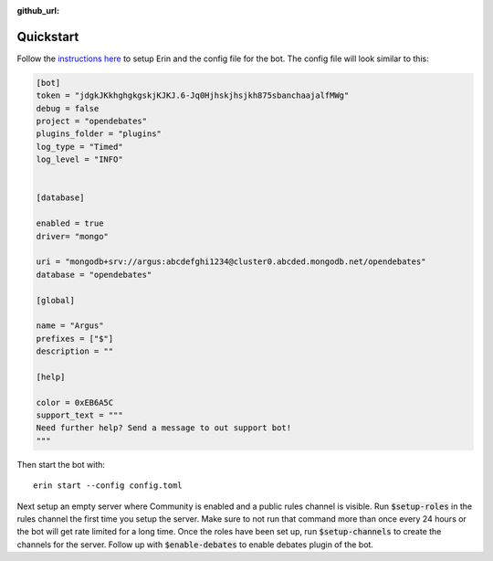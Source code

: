 :github_url:

===========
Quickstart
===========

Follow the `instructions here <https://erin.readthedocs.io/en/latest/manual/usage.html>`_ to setup Erin and the config file for the bot. The config file will look similar to this:

.. code-block:: ini

    [bot]
    token = "jdgkJKkhghgkgskjKJKJ.6-Jq0Hjhskjhsjkh875sbanchaajalfMWg"
    debug = false
    project = "opendebates"
    plugins_folder = "plugins"
    log_type = "Timed"
    log_level = "INFO"


    [database]

    enabled = true
    driver= "mongo"

    uri = "mongodb+srv://argus:abcdefghi1234@cluster0.abcded.mongodb.net/opendebates"
    database = "opendebates"

    [global]

    name = "Argus"
    prefixes = ["$"]
    description = ""

    [help]

    color = 0xEB6A5C
    support_text = """
    Need further help? Send a message to out support bot!
    """

Then start the bot with:

::

   erin start --config config.toml

Next setup an empty server where Community is enabled and a public rules channel is
visible. Run :code:`$setup-roles` in the rules channel the first time you setup the
server. Make sure to not run that command more than once every 24 hours or the bot
will get rate limited for a long time. Once the roles have been set up, run
:code:`$setup-channels` to create the channels for the server. Follow up with
:code:`$enable-debates` to enable debates plugin of the bot.
